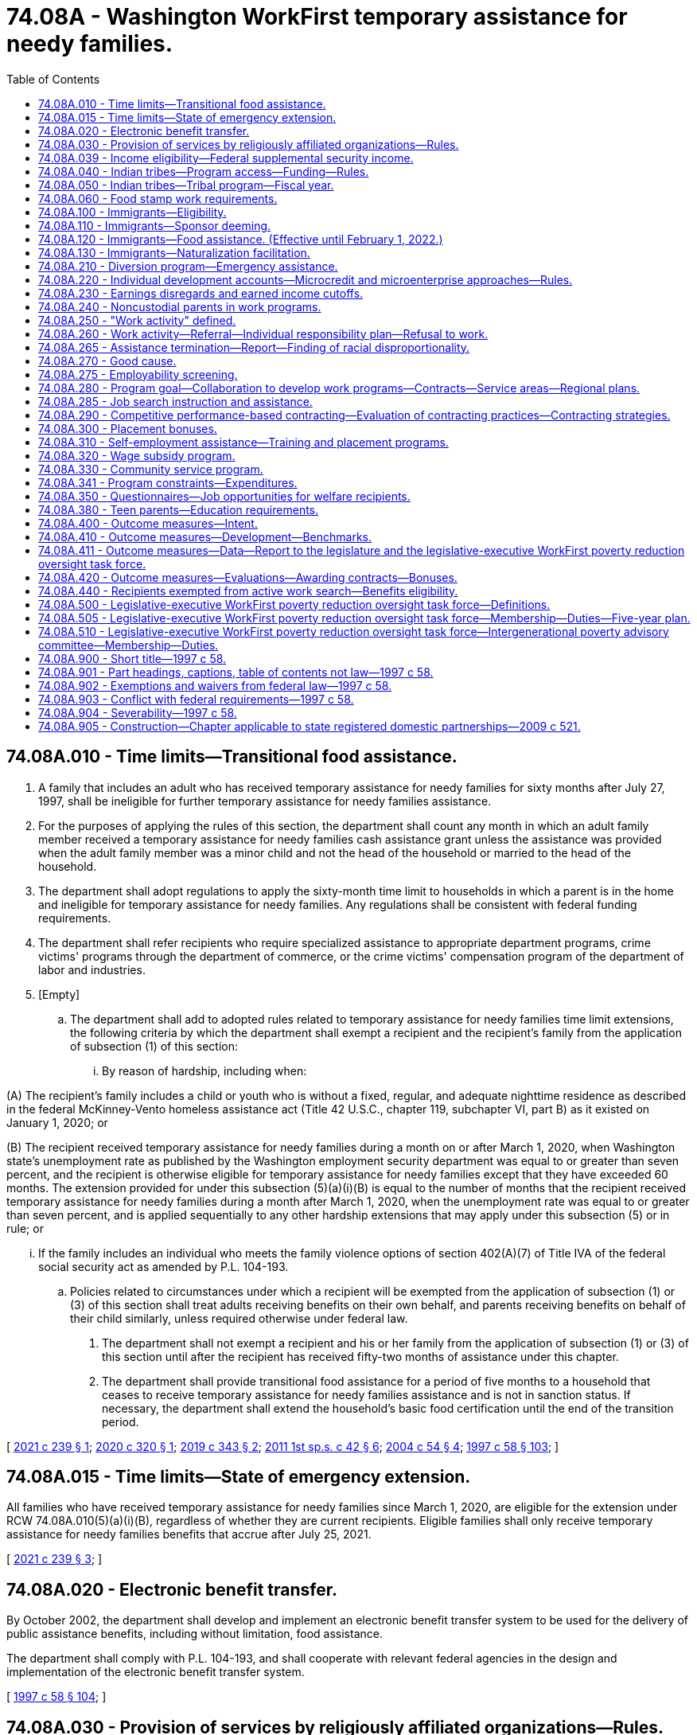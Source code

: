 = 74.08A - Washington WorkFirst temporary assistance for needy families.
:toc:

== 74.08A.010 - Time limits—Transitional food assistance.
. A family that includes an adult who has received temporary assistance for needy families for sixty months after July 27, 1997, shall be ineligible for further temporary assistance for needy families assistance.

. For the purposes of applying the rules of this section, the department shall count any month in which an adult family member received a temporary assistance for needy families cash assistance grant unless the assistance was provided when the adult family member was a minor child and not the head of the household or married to the head of the household.

. The department shall adopt regulations to apply the sixty-month time limit to households in which a parent is in the home and ineligible for temporary assistance for needy families. Any regulations shall be consistent with federal funding requirements.

. The department shall refer recipients who require specialized assistance to appropriate department programs, crime victims' programs through the department of commerce, or the crime victims' compensation program of the department of labor and industries.

. [Empty]
.. The department shall add to adopted rules related to temporary assistance for needy families time limit extensions, the following criteria by which the department shall exempt a recipient and the recipient's family from the application of subsection (1) of this section:

... By reason of hardship, including when:

(A) The recipient's family includes a child or youth who is without a fixed, regular, and adequate nighttime residence as described in the federal McKinney-Vento homeless assistance act (Title 42 U.S.C., chapter 119, subchapter VI, part B) as it existed on January 1, 2020; or

(B) The recipient received temporary assistance for needy families during a month on or after March 1, 2020, when Washington state's unemployment rate as published by the Washington employment security department was equal to or greater than seven percent, and the recipient is otherwise eligible for temporary assistance for needy families except that they have exceeded 60 months. The extension provided for under this subsection (5)(a)(i)(B) is equal to the number of months that the recipient received temporary assistance for needy families during a month after March 1, 2020, when the unemployment rate was equal to or greater than seven percent, and is applied sequentially to any other hardship extensions that may apply under this subsection (5) or in rule; or

... If the family includes an individual who meets the family violence options of section 402(A)(7) of Title IVA of the federal social security act as amended by P.L. 104-193.

.. Policies related to circumstances under which a recipient will be exempted from the application of subsection (1) or (3) of this section shall treat adults receiving benefits on their own behalf, and parents receiving benefits on behalf of their child similarly, unless required otherwise under federal law.

. The department shall not exempt a recipient and his or her family from the application of subsection (1) or (3) of this section until after the recipient has received fifty-two months of assistance under this chapter.

. The department shall provide transitional food assistance for a period of five months to a household that ceases to receive temporary assistance for needy families assistance and is not in sanction status. If necessary, the department shall extend the household's basic food certification until the end of the transition period.

[ http://lawfilesext.leg.wa.gov/biennium/2021-22/Pdf/Bills/Session%20Laws/Senate/5214-S2.SL.pdf?cite=2021%20c%20239%20§%201[2021 c 239 § 1]; http://lawfilesext.leg.wa.gov/biennium/2019-20/Pdf/Bills/Session%20Laws/Senate/6478-S2.SL.pdf?cite=2020%20c%20320%20§%201[2020 c 320 § 1]; http://lawfilesext.leg.wa.gov/biennium/2019-20/Pdf/Bills/Session%20Laws/House/1603-S2.SL.pdf?cite=2019%20c%20343%20§%202[2019 c 343 § 2]; http://lawfilesext.leg.wa.gov/biennium/2011-12/Pdf/Bills/Session%20Laws/Senate/5921-S.SL.pdf?cite=2011%201st%20sp.s.%20c%2042%20§%206[2011 1st sp.s. c 42 § 6]; http://lawfilesext.leg.wa.gov/biennium/2003-04/Pdf/Bills/Session%20Laws/Senate/6411.SL.pdf?cite=2004%20c%2054%20§%204[2004 c 54 § 4]; http://lawfilesext.leg.wa.gov/biennium/1997-98/Pdf/Bills/Session%20Laws/House/3901.SL.pdf?cite=1997%20c%2058%20§%20103[1997 c 58 § 103]; ]

== 74.08A.015 - Time limits—State of emergency extension.
All families who have received temporary assistance for needy families since March 1, 2020, are eligible for the extension under RCW 74.08A.010(5)(a)(i)(B), regardless of whether they are current recipients. Eligible families shall only receive temporary assistance for needy families benefits that accrue after July 25, 2021.

[ http://lawfilesext.leg.wa.gov/biennium/2021-22/Pdf/Bills/Session%20Laws/Senate/5214-S2.SL.pdf?cite=2021%20c%20239%20§%203[2021 c 239 § 3]; ]

== 74.08A.020 - Electronic benefit transfer.
By October 2002, the department shall develop and implement an electronic benefit transfer system to be used for the delivery of public assistance benefits, including without limitation, food assistance.

The department shall comply with P.L. 104-193, and shall cooperate with relevant federal agencies in the design and implementation of the electronic benefit transfer system.

[ http://lawfilesext.leg.wa.gov/biennium/1997-98/Pdf/Bills/Session%20Laws/House/3901.SL.pdf?cite=1997%20c%2058%20§%20104[1997 c 58 § 104]; ]

== 74.08A.030 - Provision of services by religiously affiliated organizations—Rules.
. The department shall allow religiously affiliated organizations to provide services to families receiving temporary assistance for needy families on the same basis as any other nongovernmental provider, without impairing the religious character of such organizations, and without diminishing the religious freedom of beneficiaries of assistance funded under chapter 74.12 RCW.

. The department shall adopt rules implementing this section, and the applicable sections of P.L. 104-193 related to services provided by charitable, religious, or private organizations.

[ http://lawfilesext.leg.wa.gov/biennium/1997-98/Pdf/Bills/Session%20Laws/House/3901.SL.pdf?cite=1997%20c%2058%20§%20106[1997 c 58 § 106]; ]

== 74.08A.039 - Income eligibility—Federal supplemental security income.
In determining the income eligibility of an applicant or recipient for temporary assistance for needy families or WorkFirst, the department shall not count the federal supplemental security income received by a household member.

[ http://lawfilesext.leg.wa.gov/biennium/2011-12/Pdf/Bills/Session%20Laws/Senate/5921-S.SL.pdf?cite=2011%201st%20sp.s.%20c%2042%20§%205[2011 1st sp.s. c 42 § 5]; ]

== 74.08A.040 - Indian tribes—Program access—Funding—Rules.
The department shall (1) provide eligible Indian tribes ongoing, meaningful opportunities to participate in the development, oversight, and operation of the state temporary assistance for needy families program; (2) certify annually that it is providing equitable access to the state temporary assistance for needy families program to Indian people whose tribe is not administering a tribal temporary assistance for needy families program; (3) coordinate and cooperate with eligible Indian tribes that elect to operate a tribal temporary assistance for needy families program as provided for in P.L. 104-193; (4) upon approval by the secretary of the federal department of health and human services of a tribal temporary assistance for needy families program, transfer a fair and equitable amount of the state maintenance of effort funds to the eligible Indian tribe; and (5) establish rules related to the operation of this section and RCW 74.08A.050, covering, at a minimum, appropriate uses of state maintenance of effort funds and annual reports on program operations. The legislature shall specify the amount of state maintenance of effort funds to be transferred in the biennial appropriations act.

[ http://lawfilesext.leg.wa.gov/biennium/1997-98/Pdf/Bills/Session%20Laws/House/3901.SL.pdf?cite=1997%20c%2058%20§%20107[1997 c 58 § 107]; ]

== 74.08A.050 - Indian tribes—Tribal program—Fiscal year.
An eligible Indian tribe exercising its authority under P.L. 104-193 to operate a tribal temporary assistance for needy families program shall operate the program on a state fiscal year basis. If a tribe decides to cancel a tribal temporary assistance for needy families program, it shall notify the department no later than ninety days prior to the start of the state fiscal year.

[ http://lawfilesext.leg.wa.gov/biennium/1997-98/Pdf/Bills/Session%20Laws/House/3901.SL.pdf?cite=1997%20c%2058%20§%20108[1997 c 58 § 108]; ]

== 74.08A.060 - Food stamp work requirements.
Single adults without dependents between eighteen and fifty years of age shall comply with federal food stamp work requirements as a condition of eligibility. The department may exempt any counties or subcounty areas from the federal food stamp work requirements in P.L. 104-193, unless the department receives written evidence of official action by a county or subcounty governing entity, taken after noticed consideration, that indicates that a county or subcounty area chooses not to use an exemption to the federal food stamp work requirements.

[ http://lawfilesext.leg.wa.gov/biennium/1997-98/Pdf/Bills/Session%20Laws/House/3901.SL.pdf?cite=1997%20c%2058%20§%20110[1997 c 58 § 110]; ]

== 74.08A.100 - Immigrants—Eligibility.
The state shall exercise its option under P.L. 104-193 to continue services to legal immigrants under temporary assistance for needy families, medicaid to the extent allowed by federal law, the state's basic health plan as provided in chapter 70.47 RCW, and social services block grant programs. Eligibility for these benefits for legal immigrants arriving after August 21, 1996, is limited to those families where the parent, parents, or legal guardians have been in residence in Washington state for a period of twelve consecutive months before making their application for assistance. Legal immigrants who lose benefits under the supplemental security income program as a result of P.L. 104-193 are immediately eligible for benefits under the state's general assistance-unemployable program. The department shall redetermine income and resource eligibility at least annually, in accordance with existing state policy.

[ http://lawfilesext.leg.wa.gov/biennium/2001-02/Pdf/Bills/Session%20Laws/Senate/6833-S.SL.pdf?cite=2002%20c%20366%20§%201[2002 c 366 § 1]; http://lawfilesext.leg.wa.gov/biennium/1997-98/Pdf/Bills/Session%20Laws/Senate/6098.SL.pdf?cite=1997%20c%2057%20§%201[1997 c 57 § 1]; ]

== 74.08A.110 - Immigrants—Sponsor deeming.
. Except as provided in subsection (4) of this section, qualified aliens and aliens permanently residing under color of law shall have their eligibility for assistance redetermined.

. In determining the eligibility and the amount of benefits of a qualified alien or an alien permanently residing under color of law for public assistance under this title, the income and resources of the alien shall be deemed to include the income and resources of any person and his or her spouse who executed an affidavit of support pursuant to section 213A of the federal immigration and naturalization act on behalf of the alien for a period of five years following the execution of that affidavit of support. The deeming provisions of this subsection shall be waived if the sponsor dies or is permanently incapacitated during the period the affidavit of support is valid.

. As used in this section, "qualified alien" has the meaning provided it in P.L. 104-183.

. [Empty]
.. Qualified aliens specified under sections 403, 412, and 552 (e) and (f), subtitle B, Title IV, of P.L. 104-193 and in P.L. 104-208, are exempt from this section.

.. Qualified aliens who served in the armed forces of an allied country, or were employed by an agency of the federal government, during a military conflict between the United States of America and a military adversary are exempt from the provisions of this section.

.. Qualified aliens who are victims of domestic violence and petition for legal status under the federal violence against women act are exempt from the provisions of this section.

[ http://lawfilesext.leg.wa.gov/biennium/1997-98/Pdf/Bills/Session%20Laws/Senate/6098.SL.pdf?cite=1997%20c%2057%20§%202[1997 c 57 § 2]; ]

== 74.08A.120 - Immigrants—Food assistance. (Effective until February 1, 2022.)
. The department may establish a food assistance program for legal immigrants who are ineligible for the federal food stamp program.

. The rules for the state food assistance program shall follow exactly the rules of the federal food stamp program except for the provisions pertaining to immigrant status.

. The benefit under the state food assistance program shall be established by the legislature in the biennial operating budget.

. The department may enter into a contract with the United States department of agriculture to use the existing federal food stamp program coupon system for the purposes of administering the state food assistance program.

. In the event the department is unable to enter into a contract with the United States department of agriculture, the department may issue vouchers to eligible households for the purchase of eligible foods at participating retailers.

[ http://lawfilesext.leg.wa.gov/biennium/1999-00/Pdf/Bills/Session%20Laws/Senate/5798.SL.pdf?cite=1999%20c%20120%20§%204[1999 c 120 § 4]; http://lawfilesext.leg.wa.gov/biennium/1997-98/Pdf/Bills/Session%20Laws/Senate/6098.SL.pdf?cite=1997%20c%2057%20§%203[1997 c 57 § 3]; ]

== 74.08A.130 - Immigrants—Naturalization facilitation.
The department shall make an affirmative effort to identify and proactively contact legal immigrants receiving public assistance to facilitate their applications for naturalization. The department shall obtain a complete list of legal immigrants in Washington who are receiving correspondence regarding their eligibility from the social security administration. The department shall inform immigrants regarding how citizenship may be attained. In order to facilitate the citizenship process, the department shall coordinate and contract, to the extent necessary, with existing public and private resources and shall, within available funds, ensure that those immigrants who qualify to apply for naturalization are referred to or otherwise offered classes. The department shall assist eligible immigrants in obtaining appropriate test exemptions, and other exemptions in the naturalization process, to the extent permitted under federal law.

[ http://lawfilesext.leg.wa.gov/biennium/2009-10/Pdf/Bills/Session%20Laws/House/2327-S.SL.pdf?cite=2009%20c%20518%20§%206[2009 c 518 § 6]; http://lawfilesext.leg.wa.gov/biennium/1997-98/Pdf/Bills/Session%20Laws/House/3901.SL.pdf?cite=1997%20c%2058%20§%20204[1997 c 58 § 204]; ]

== 74.08A.210 - Diversion program—Emergency assistance.
. In order to prevent some families from developing dependency on temporary assistance for needy families, the department shall make available to qualifying applicants a diversion program designed to provide brief, emergency assistance for families in crisis whose income and assets would otherwise qualify them for temporary assistance for needy families.

. Diversion assistance may include cash or vouchers in payment for the following needs:

.. Child care;

.. Housing assistance;

.. Transportation-related expenses;

.. Food;

.. Medical costs for the recipient's immediate family;

.. Employment-related expenses which are necessary to keep or obtain paid unsubsidized employment.

. Diversion assistance is available once in each twelve-month period for each adult applicant. Recipients of diversion assistance are not included in the temporary assistance for needy families program.

. Diversion assistance may not exceed one thousand five hundred dollars for each instance.

. To be eligible for diversion assistance, a family must otherwise be eligible for temporary assistance for needy families.

. Families ineligible for temporary assistance for needy families or benefits under RCW 74.62.030 due to sanction, noncompliance, the lump sum income rule, or any other reason are not eligible for diversion assistance.

. Families must provide evidence showing that a bona fide need exists according to subsection (2) of this section in order to be eligible for diversion assistance.

An adult applicant may receive diversion assistance of any type no more than once per twelve-month period. If the recipient of diversion assistance is placed on the temporary assistance for needy families program within twelve months of receiving diversion assistance, the prorated dollar value of the assistance shall be treated as a loan from the state, and recovered by deduction from the recipient's cash grant.

[ http://lawfilesext.leg.wa.gov/biennium/2011-12/Pdf/Bills/Session%20Laws/House/2082-S.SL.pdf?cite=2011%201st%20sp.s.%20c%2036%20§%2030[2011 1st sp.s. c 36 § 30]; http://lawfilesext.leg.wa.gov/biennium/2009-10/Pdf/Bills/Session%20Laws/House/2782-S2.SL.pdf?cite=2010%201st%20sp.s.%20c%208%20§%2027[2010 1st sp.s. c 8 § 27]; http://lawfilesext.leg.wa.gov/biennium/1997-98/Pdf/Bills/Session%20Laws/House/3901.SL.pdf?cite=1997%20c%2058%20§%20302[1997 c 58 § 302]; ]

== 74.08A.220 - Individual development accounts—Microcredit and microenterprise approaches—Rules.
The department shall carry out a program to fund individual development accounts established by recipients eligible for assistance under the temporary assistance for needy families program.

. An individual development account may be established by or on behalf of a recipient eligible for assistance provided under the temporary assistance for needy families program operated under this title for the purpose of enabling the recipient to accumulate funds for a qualified purpose described in subsection (2) of this section.

. A qualified purpose as described in this subsection is one or more of the following, as provided by the qualified entity providing assistance to the individual:

.. Postsecondary expenses paid from an individual development account directly to an eligible educational institution;

.. Qualified acquisition costs with respect to a qualified principal residence for a qualified first-time home buyer, if paid from an individual development account directly to the persons to whom the amounts are due;

.. Amounts paid from an individual development account directly to a business capitalization account which is established in a federally insured financial institution and is restricted to use solely for qualified business capitalization expenses.

. A recipient may only contribute to an individual development account such amounts as are derived from earned income, as defined in section 911(d)(2) of the internal revenue code of 1986.

. The department shall establish rules to ensure funds held in an individual development account are only withdrawn for a qualified purpose as provided in this section.

. An individual development account established under this section shall be a trust created or organized in the United States and funded through periodic contributions by the establishing recipient and matched by or through a qualified entity for a qualified purpose as provided in this section.

. For the purpose of determining eligibility for any assistance provided under this title, all funds in an individual development account under this section shall be disregarded for such purpose with respect to any period during which such individual maintains or makes contributions into such an account.

. The department shall adopt rules authorizing the use of organizations using microcredit and microenterprise approaches to assisting low-income families to become financially self-sufficient.

. The department shall adopt rules implementing the use of individual development accounts by recipients of temporary assistance for needy families.

. For the purposes of this section, "eligible educational institution," "postsecondary educational expenses," "qualified acquisition costs," "qualified business," "qualified business capitalization expenses," "qualified expenditures," "qualified first-time home buyer," "date of acquisition," "qualified plan," and "qualified principal residence" include the meanings provided for them in P.L. 104-193.

[ http://lawfilesext.leg.wa.gov/biennium/1997-98/Pdf/Bills/Session%20Laws/House/3901.SL.pdf?cite=1997%20c%2058%20§%20307[1997 c 58 § 307]; ]

== 74.08A.230 - Earnings disregards and earned income cutoffs.
. In addition to their monthly benefit payment, a family may earn and keep one-half of its earnings during every month it is eligible to receive assistance under this section.

. In no event may a family be eligible for temporary assistance for needy families if its monthly gross earned income exceeds the maximum earned income level as set by the department. In calculating a household's gross earnings, the department shall disregard the earnings of a minor child who is:

.. A full-time student; or

.. A part-time student carrying at least half the normal school load and working fewer than thirty-five hours per week.

[ http://lawfilesext.leg.wa.gov/biennium/1997-98/Pdf/Bills/Session%20Laws/House/3901.SL.pdf?cite=1997%20c%2058%20§%20308[1997 c 58 § 308]; ]

== 74.08A.240 - Noncustodial parents in work programs.
The department may provide Washington WorkFirst activities or make cross-referrals to existing programs to qualifying noncustodial parents of children receiving temporary assistance for needy families who are unable to meet their child support obligations. Services authorized under this section shall be provided within available funds.

[ http://lawfilesext.leg.wa.gov/biennium/1997-98/Pdf/Bills/Session%20Laws/House/3901.SL.pdf?cite=1997%20c%2058%20§%20310[1997 c 58 § 310]; ]

== 74.08A.250 - "Work activity" defined.
Unless the context clearly requires otherwise, as used in this chapter, "work activity" means:

. Unsubsidized paid employment in the private or public sector;

. Subsidized paid employment in the private or public sector, including employment through the state or federal work-study program for a period not to exceed twenty-four months;

. Work experience, including:

.. An internship or practicum, that is paid or unpaid and is required to complete a course of vocational training or to obtain a license or certificate in a high-demand occupation, as determined by the employment security department. No internship or practicum shall exceed twelve months; or

.. Work associated with the refurbishing of publicly assisted housing, if sufficient paid employment is not available;

. On-the-job training;

. Job search and job readiness assistance;

. Community service programs, including a recipient's voluntary service at a child care or preschool facility licensed under chapter 43.216 RCW or an elementary school in which his or her child is enrolled;

. Vocational educational training, not to exceed twelve months with respect to any individual except that this twelve-month limit may be increased to twenty-four months subject to funding appropriated specifically for this purpose;

. Job skills training directly related to employment;

. Education directly related to employment, in the case of a recipient who has not received a high school diploma or a high school equivalency certificate as provided in RCW 28B.50.536;

. Satisfactory attendance at secondary school or in a course of study leading to a high school equivalency certificate as provided in RCW 28B.50.536, in the case of a recipient who has not completed secondary school or received such a certificate;

. The provision of child care services to an individual who is participating in a community service program;

. Internships, that shall be paid or unpaid work experience performed by an intern in a business, industry, or government or nongovernmental agency setting;

. Practicums, which include any educational program in which a student is working under the close supervision of a professional in an agency, clinic, or other professional practice setting for purposes of advancing their skills and knowledge;

. Services required by the recipient under RCW 74.08.025(2) and 74.08A.010(4) to become employable;

. Financial literacy activities designed to be effective in assisting a recipient in becoming self-sufficient and financially stable; and

. Parent education services or programs that support development of appropriate parenting skills, life skills, and employment-related competencies.

[ http://lawfilesext.leg.wa.gov/biennium/2019-20/Pdf/Bills/Session%20Laws/House/1603-S2.SL.pdf?cite=2019%20c%20343%20§%205[2019 c 343 § 5]; http://lawfilesext.leg.wa.gov/biennium/2017-18/Pdf/Bills/Session%20Laws/Senate/5347-S2.SL.pdf?cite=2017%20c%20156%20§%201[2017 c 156 § 1]; http://lawfilesext.leg.wa.gov/biennium/2013-14/Pdf/Bills/Session%20Laws/House/1686-S.SL.pdf?cite=2013%20c%2039%20§%2027[2013 c 39 § 27]; http://lawfilesext.leg.wa.gov/biennium/2011-12/Pdf/Bills/Session%20Laws/Senate/5921-S.SL.pdf?cite=2011%201st%20sp.s.%20c%2042%20§%208[2011 1st sp.s. c 42 § 8]; http://lawfilesext.leg.wa.gov/biennium/2009-10/Pdf/Bills/Session%20Laws/House/1395.SL.pdf?cite=2009%20c%20353%20§%206[2009 c 353 § 6]; http://lawfilesext.leg.wa.gov/biennium/2005-06/Pdf/Bills/Session%20Laws/House/2394-S.SL.pdf?cite=2006%20c%20107%20§%202[2006 c 107 § 2]; http://lawfilesext.leg.wa.gov/biennium/1999-00/Pdf/Bills/Session%20Laws/House/2367-S.SL.pdf?cite=2000%20c%2010%20§%201[2000 c 10 § 1]; http://lawfilesext.leg.wa.gov/biennium/1997-98/Pdf/Bills/Session%20Laws/House/3901.SL.pdf?cite=1997%20c%2058%20§%20311[1997 c 58 § 311]; ]

== 74.08A.260 - Work activity—Referral—Individual responsibility plan—Refusal to work.
. Each recipient shall be assessed after determination of program eligibility and before referral to job search. Assessments shall be based upon factors that are critical to obtaining employment, including but not limited to education, availability of child care, history of family violence, history of substance abuse, and other factors that affect the ability to obtain employment. Assessments may be performed by the department or by a contracted entity. The assessment shall be based on a uniform, consistent, transferable format that will be accepted by all agencies and organizations serving the recipient.

. Based on the assessment, an individual responsibility plan shall be prepared that: (a) Sets forth an employment goal and a plan for maximizing the recipient's success at meeting the employment goal; (b) considers WorkFirst educational and training programs from which the recipient could benefit; (c) contains the obligation of the recipient to participate in the program by complying with the plan; (d) moves the recipient into full-time WorkFirst activities as quickly as possible; and (e) describes the services available to the recipient either during or after WorkFirst to enable the recipient to obtain and keep employment and to advance in the workplace and increase the recipient's wage earning potential over time.

. Recipients who are not engaged in work and work activities, and do not qualify for a good cause exemption under RCW 74.08A.270, shall engage in self-directed service as provided in RCW 74.08A.330.

. If a recipient refuses to engage in work and work activities required by the department, after two months of continuous noncompliance, the family's grant shall be reduced by the recipient's share or by forty percent, whichever is greater, and must be terminated after twelve months of continuous noncompliance.

. The department shall waive the penalties required under subsection (4) of this section, subject to a finding that the recipient refused to engage in work for good cause provided in RCW 74.08A.270.

. In consultation with the recipient, the department or contractor shall place the recipient into a work activity that is available in the local area where the recipient resides.

. Assessments conducted under this section shall include a consideration of the potential benefit to the recipient of engaging in financial literacy activities. The department shall consider the options for financial literacy activities available in the community, including information and resources available through the financial education public-private partnership created under RCW 28A.300.450. The department may authorize up to ten hours of financial literacy activities as a core activity or an optional activity under WorkFirst.

. Subsections (2) through (6) of this section are suspended for a recipient who is a parent or other relative personally providing care for a child under the age of two years. This suspension applies to both one and two parent families. However, both parents in a two-parent family cannot use the suspension during the same month. Nothing in this subsection shall prevent a recipient from participating in the WorkFirst program on a voluntary basis.

[ http://lawfilesext.leg.wa.gov/biennium/2019-20/Pdf/Bills/Session%20Laws/House/2441-S.SL.pdf?cite=2020%20c%20338%20§%201[2020 c 338 § 1]; http://lawfilesext.leg.wa.gov/biennium/2017-18/Pdf/Bills/Session%20Laws/House/1482-S3.SL.pdf?cite=2018%20c%20126%20§%205[2018 c 126 § 5]; http://lawfilesext.leg.wa.gov/biennium/2017-18/Pdf/Bills/Session%20Laws/Senate/6287.SL.pdf?cite=2018%20c%2058%20§%208[2018 c 58 § 8]; http://lawfilesext.leg.wa.gov/biennium/2017-18/Pdf/Bills/Session%20Laws/Senate/5898-S.SL.pdf?cite=2017%203rd%20sp.s.%20c%2021%20§%201[2017 3rd sp.s. c 21 § 1]; http://lawfilesext.leg.wa.gov/biennium/2011-12/Pdf/Bills/Session%20Laws/Senate/5921-S.SL.pdf?cite=2011%201st%20sp.s.%20c%2042%20§%202[2011 1st sp.s. c 42 § 2]; http://lawfilesext.leg.wa.gov/biennium/2009-10/Pdf/Bills/Session%20Laws/House/2071-S.SL.pdf?cite=2009%20c%2085%20§%202[2009 c 85 § 2]; http://lawfilesext.leg.wa.gov/biennium/2005-06/Pdf/Bills/Session%20Laws/House/2394-S.SL.pdf?cite=2006%20c%20107%20§%203[2006 c 107 § 3]; http://lawfilesext.leg.wa.gov/biennium/2003-04/Pdf/Bills/Session%20Laws/House/1980.SL.pdf?cite=2003%20c%20383%20§%201[2003 c 383 § 1]; http://lawfilesext.leg.wa.gov/biennium/1997-98/Pdf/Bills/Session%20Laws/House/3901.SL.pdf?cite=1997%20c%2058%20§%20313[1997 c 58 § 313]; ]

== 74.08A.265 - Assistance termination—Report—Finding of racial disproportionality.
. Annually by December 31st, the department must report to the governor and the appropriate policy and fiscal committees of the legislature disaggregated data identifying the race of individuals whose temporary assistance for needy families benefits were reduced or terminated during the preceding year due to:

.. Sanction as described in RCW 74.08A.260; or

.. Reaching the sixty-month time limit under RCW 74.08A.010.

. If the disaggregated data for terminated or sanctioned individuals shows a disproportionate representation of any racial group that has experienced historic disparities or discrimination, the department must describe steps it is taking to address and remedy the racial disproportionality.

[ http://lawfilesext.leg.wa.gov/biennium/2019-20/Pdf/Bills/Session%20Laws/Senate/6478-S2.SL.pdf?cite=2020%20c%20320%20§%202[2020 c 320 § 2]; ]

== 74.08A.270 - Good cause.
. Good cause reasons for failure to participate in WorkFirst program components include: (a) Situations where the recipient is a parent or other relative personally providing care for a child under the age of six years, and formal or informal child care, or day care for an incapacitated individual living in the same home as a dependent child, is necessary for an individual to participate or continue participation in the program or accept employment, and such care is not available, and the department fails to provide such care; or (b) the recipient is a parent with a child under the age of two years.

. A parent claiming a good cause exemption from WorkFirst participation under subsection (1)(b) of this section may be required to participate in one or more of the following, up to a maximum total of twenty hours per week, if such treatment, services, or training is indicated by the comprehensive evaluation or other assessment:

.. Mental health treatment;

.. Alcohol or drug treatment;

.. Domestic violence services; or

.. Parenting education or parenting skills training, if available.

. The department shall: (a) Work with a parent claiming a good cause exemption under subsection (1)(b) of this section to identify and access programs and services designed to improve parenting skills and promote child well-being, including but not limited to home visitation programs and services; and (b) provide information on the availability of home visitation services to temporary assistance for needy families caseworkers, who shall inform clients of the availability of the services. If desired by the client, the caseworker shall facilitate appropriate referrals to providers of home visitation services.

. Nothing in this section shall prevent a recipient from participating in the WorkFirst program on a voluntary basis.

. A parent is eligible for a good cause exemption under subsection (1)(b) of this section for a maximum total of twenty-four months over the parent's lifetime.

[ http://lawfilesext.leg.wa.gov/biennium/2017-18/Pdf/Bills/Session%20Laws/Senate/5898-S.SL.pdf?cite=2017%203rd%20sp.s.%20c%2021%20§%202[2017 3rd sp.s. c 21 § 2]; http://lawfilesext.leg.wa.gov/biennium/2007-08/Pdf/Bills/Session%20Laws/Senate/6016-S2.SL.pdf?cite=2007%20c%20289%20§%201[2007 c 289 § 1]; http://lawfilesext.leg.wa.gov/biennium/2001-02/Pdf/Bills/Session%20Laws/House/1144-S.SL.pdf?cite=2002%20c%2089%20§%201[2002 c 89 § 1]; http://lawfilesext.leg.wa.gov/biennium/1997-98/Pdf/Bills/Session%20Laws/House/3901.SL.pdf?cite=1997%20c%2058%20§%20314[1997 c 58 § 314]; ]

== 74.08A.275 - Employability screening.
Each recipient approved to receive temporary assistance for needy families shall be subject to an employability screening under RCW 74.08A.260 after determination of program eligibility and before referral to job search. If the employability screening determines the recipient is not employable, or meets the criteria specified in RCW 74.08A.270 for a good cause exemption to work requirements, the department shall defer the job search requirement under RCW 74.08A.285.

[ http://lawfilesext.leg.wa.gov/biennium/2003-04/Pdf/Bills/Session%20Laws/House/1980.SL.pdf?cite=2003%20c%20383%20§%202[2003 c 383 § 2]; http://lawfilesext.leg.wa.gov/biennium/1999-00/Pdf/Bills/Session%20Laws/House/1936.SL.pdf?cite=1999%20c%20340%20§%201[1999 c 340 § 1]; ]

== 74.08A.280 - Program goal—Collaboration to develop work programs—Contracts—Service areas—Regional plans.
. The legislature finds that moving those eligible for assistance to self-sustaining employment is a goal of the WorkFirst program. It is the intent of WorkFirst to aid a participant's progress to self-sufficiency by allowing flexibility within the statewide program to reflect community resources, the local characteristics of the labor market, and the composition of the caseload. Program success will be enhanced through effective coordination at regional and local levels, involving employers, labor representatives, educators, community leaders, local governments, and social service providers.

. The department, through its regional offices, shall collaborate with employers, recipients, frontline workers, educational institutions, labor, private industry councils, the workforce training and education coordinating board, community rehabilitation employment programs, employment and training agencies, local governments, the employment security department, and community action agencies to develop work programs that are effective and work in their communities. For planning purposes, the department shall collect and make accessible to regional offices successful work program models from around the United States, including the employment partnership program, apprenticeship programs, microcredit, microenterprise, self-employment, and W-2 Wisconsin works. Work programs shall incorporate local volunteer citizens in their planning and implementation phases to ensure community relevance and success.

. To reduce administrative costs and to ensure equal statewide access to services, the department may develop contracts for statewide welfare-to-work services. These statewide contracts shall support regional flexibility and ensure that resources follow local labor market opportunities and recipients' needs.

. The secretary shall establish WorkFirst service areas for purposes of planning WorkFirst programs and for distributing WorkFirst resources. Service areas shall reflect department regions.

. By July 31st of each odd-numbered year, a plan for the WorkFirst program shall be developed for each region. The plan shall be prepared in consultation with local and regional sources, adapting the statewide WorkFirst program to achieve maximum effect for the participants and the communities within which they reside. Local consultation shall include to the greatest extent possible input from local and regional planning bodies for social services and workforce development. The regional and local administrator shall consult with employers of various sizes, labor representatives, training and education providers, program participants, economic development organizations, community organizations, tribes, and local governments in the preparation of the service area plan.

. The secretary has final authority in plan approval or modification. Regional program implementation may deviate from the statewide program if specified in a service area plan, as approved by the secretary.

[ http://lawfilesext.leg.wa.gov/biennium/1997-98/Pdf/Bills/Session%20Laws/House/3901.SL.pdf?cite=1997%20c%2058%20§%20315[1997 c 58 § 315]; ]

== 74.08A.285 - Job search instruction and assistance.
The WorkFirst program operated by the department to meet the federal work requirements specified in P.L. 104-193 shall contain a job search component. The component shall consist of instruction on how to secure a job and assisted job search activities to locate and retain employment. Nonexempt recipients of temporary assistance for needy families shall participate in an initial job search for no more than twelve consecutive weeks. Each recipient shall receive a work skills assessment upon referral to the job search program. The work skills assessment shall include but not be limited to education, employment history, employment strengths, and job skills. The recipient's ability to obtain employment will be reviewed periodically thereafter and, if it is clear at any time that further participation in a job search will not be productive, the department shall assess the recipient pursuant to RCW 74.08A.260. The department shall refer recipients unable to find employment through the initial job search period to work activities that will develop their skills or knowledge to make them more employable, including additional job search and job readiness assistance.

[ http://lawfilesext.leg.wa.gov/biennium/2003-04/Pdf/Bills/Session%20Laws/House/1980.SL.pdf?cite=2003%20c%20383%20§%203[2003 c 383 § 3]; http://lawfilesext.leg.wa.gov/biennium/1997-98/Pdf/Bills/Session%20Laws/House/2901-S.SL.pdf?cite=1998%20c%2089%20§%201[1998 c 89 § 1]; ]

== 74.08A.290 - Competitive performance-based contracting—Evaluation of contracting practices—Contracting strategies.
. It is the intent of the legislature that the department is authorized to engage in competitive contracting using performance-based contracts to provide all work activities authorized in chapter 58, Laws of 1997, including the job search component authorized in *section 312 of this act.

. The department may use competitive performance-based contracting to select which vendors will participate in the WorkFirst program. Performance-based contracts shall be awarded based on factors that include but are not limited to the criteria listed in RCW 74.08A.410, past performance of the contractor, demonstrated ability to perform the contract effectively, financial strength of the contractor, and merits of the proposal for services submitted by the contractor. Contracts shall be made without regard to whether the contractor is a public or private entity.

. The department may contract for an evaluation of the competitive contracting practices and outcomes to be performed by an independent entity with expertise in government privatization and competitive strategies. The evaluation shall include quarterly progress reports to the fiscal committees of the legislature and to the governor, starting at the first quarter after the effective date of the first competitive contract and ending two years after the effective date of the first competitive contract.

. The department shall seek independent assistance in developing contracting strategies to implement this section. Assistance may include but is not limited to development of contract language, design of requests for proposal, developing full cost information on government services, evaluation of bids, and providing for equal competition between private and public entities.

[ http://lawfilesext.leg.wa.gov/biennium/1997-98/Pdf/Bills/Session%20Laws/House/3901.SL.pdf?cite=1997%20c%2058%20§%20316[1997 c 58 § 316]; ]

== 74.08A.300 - Placement bonuses.
In the case of service providers that are not public agencies, initial placement bonuses of no greater than five hundred dollars may be provided by the department for service entities responsible for placing recipients in an unsubsidized job for a minimum of twelve weeks, and the following additional bonuses shall also be provided:

. A percent of the initial bonus if the job pays double the minimum wage;

. A percent of the initial bonus if the job provides health care;

. A percent of the initial bonus if the job includes employer-provided child care needed by the recipient; and

. A percent of the initial bonus if the recipient is continuously employed for two years.

[ http://lawfilesext.leg.wa.gov/biennium/1997-98/Pdf/Bills/Session%20Laws/House/3901.SL.pdf?cite=1997%20c%2058%20§%20317[1997 c 58 § 317]; ]

== 74.08A.310 - Self-employment assistance—Training and placement programs.
The department shall:

. Notify recipients of temporary assistance for needy families that self-employment is one method of leaving state assistance. The department shall provide its regional offices, recipients of temporary assistance for needy families, and any contractors providing job search, training, or placement services notification of programs available in the state for entrepreneurial training, technical assistance, and loans available for start-up businesses;

. Provide recipients of temporary assistance for needy families and service providers assisting such recipients through training and placement programs with information it receives about the skills and training required by firms locating in the state;

. Encourage recipients of temporary assistance for needy families that are in need of basic skills to seek out programs that integrate basic skills training with occupational training and workplace experience.

[ http://lawfilesext.leg.wa.gov/biennium/1997-98/Pdf/Bills/Session%20Laws/House/3901.SL.pdf?cite=1997%20c%2058%20§%20324[1997 c 58 § 324]; ]

== 74.08A.320 - Wage subsidy program.
The department shall establish a wage subsidy program to be known as the community jobs program for recipients of temporary assistance for needy families who have barriers to employment, lack experience and attachment to the job force, or have been unsuccessful in securing employment leading to family self-sufficiency. The department shall give preference in job placements to private sector employers that have agreed to participate in the wage subsidy program. The department shall identify characteristics of employers who can meet the employment goals stated in RCW 74.08A.410. The department shall use these characteristics in identifying which employers may participate in the program. The department shall adopt rules for the participation of recipients of temporary assistance for needy families in the wage subsidy program. Participants in the program established under this section may not be employed if: (1) The employer has terminated the employment of any current employee or otherwise caused an involuntary reduction of its workforce in order to fill the vacancy so created with the participant; or (2) the participant displaces or partially displaces current employees. Employers providing positions created under this section shall meet the requirements of chapter 49.46 RCW. This section shall not diminish or result in the infringement of obligations or rights under chapters 41.06, 41.56, and 49.36 RCW and the national labor relations act, 29 U.S.C. Ch. 7. The department shall establish such local and statewide advisory boards, including business and labor representatives, as it deems appropriate to assist in the implementation of the wage subsidy program. Once the recipient is hired, the wage subsidy shall be authorized for up to nine months.

[ http://lawfilesext.leg.wa.gov/biennium/2009-10/Pdf/Bills/Session%20Laws/House/3141-S2.SL.pdf?cite=2010%20c%20273%20§%205[2010 c 273 § 5]; http://lawfilesext.leg.wa.gov/biennium/1997-98/Pdf/Bills/Session%20Laws/House/3901.SL.pdf?cite=1997%20c%2058%20§%20325[1997 c 58 § 325]; ]

== 74.08A.330 - Community service program.
The department shall establish the community service program to provide the experience of work for recipients of public assistance. The program is intended to promote a strong work ethic for participating public assistance recipients. Under this program, public assistance recipients are required to volunteer to work for charitable nonprofit organizations and public agencies, or engage in another activity designed to benefit the recipient, the recipient's family, or the recipient's community, as determined by the department on a case-by-case basis. Participants in a community service or work experience program established by this chapter are deemed employees for the purpose of chapter 49.17 RCW. The cost of premiums under Title 51 RCW shall be paid for by the department for participants in a community service or work experience program. Participants in a community service or work experience program may not be placed if: (1) An employer has terminated the employment of any current employee or otherwise caused an involuntary reduction of its workforce in order to fill the vacancy so created with the participant; or (2) the participant displaces or partially displaces current employees.

[ http://lawfilesext.leg.wa.gov/biennium/1997-98/Pdf/Bills/Session%20Laws/House/3901.SL.pdf?cite=1997%20c%2058%20§%20326[1997 c 58 § 326]; ]

== 74.08A.341 - Program constraints—Expenditures.
The department of social and health services shall operate the Washington WorkFirst program authorized under RCW 74.08A.210 through 74.08A.330, 43.330.145, 43.216.710, and 74.25.040, and chapter 74.12 RCW within the following constraints:

. The program shall be operated within amounts appropriated by the legislature and consistent with policy established by the legislature to achieve self-sufficiency through work and the following additional outcomes:

.. Recipients' economic status is improving through wage progression, job retention, and educational advancement;

.. Recipients' status regarding housing stability, medical and behavioral health, and job readiness is improving;

.. The well-being of children whose caretaker is receiving benefits on their behalf is improving with respect to child welfare and educational achievement.

. [Empty]
.. The department shall create a budget structure that allows for more transparent tracking of program spending. The budget structure shall outline spending for the following: Temporary assistance for needy family grants, WorkFirst activities, and administration of the program.

.. Each biennium, the department shall establish a biennial spending plan, using the budget structure created in (a) of this subsection, for this program and submit the plan to the legislative fiscal committees and the legislative-executive WorkFirst poverty reduction oversight task force no later than July 1st of every odd-numbered year, beginning on July 1, 2013. The department shall update the legislative fiscal committees and the task force on the spending plan if modifications are made to the plan previously submitted to the legislature and the task force for that biennium.

.. The department also shall provide expenditure reports to the fiscal committees of the legislature and the legislative-executive WorkFirst poverty reduction oversight task force beginning September 1, 2012, and on a quarterly basis thereafter. If the department determines, based upon quarterly expenditure reports, that expenditures will exceed funding at the end of the fiscal year, the department shall take those actions necessary to ensure that services provided under this chapter are available only to the extent of and consistent with appropriations in the operating budget and policy established by the legislature following notification provided in (b) of this subsection.

. No more than fifteen percent of the temporary assistance for needy families block grant, the federal child care funds, and qualifying state expenditures may be spent for administrative purposes. For purposes of this subsection, "administrative purposes" does not include expenditures for information technology and computerization needed for tracking and monitoring required by P.L. 104-193.

. The department shall expend funds appropriated for work activities, as defined in RCW 74.08A.250, or for other services provided to WorkFirst recipients, as authorized under RCW 74.08A.290.

[ http://lawfilesext.leg.wa.gov/biennium/2017-18/Pdf/Bills/Session%20Laws/House/1482-S3.SL.pdf?cite=2018%20c%20126%20§%206[2018 c 126 § 6]; http://lawfilesext.leg.wa.gov/biennium/2017-18/Pdf/Bills/Session%20Laws/House/2816.SL.pdf?cite=2018%20c%2052%20§%205[2018 c 52 § 5]; http://lawfilesext.leg.wa.gov/biennium/2011-12/Pdf/Bills/Session%20Laws/House/2262.SL.pdf?cite=2012%20c%20217%20§%201[2012 c 217 § 1]; ]

== 74.08A.350 - Questionnaires—Job opportunities for welfare recipients.
The department of social and health services shall create a questionnaire, asking businesses for information regarding available and upcoming job opportunities for welfare recipients. The department of revenue shall include the questionnaire in a regular quarterly mailing. The department of social and health services shall receive responses and use the information to develop work activities in the areas where jobs will be available.

[ http://lawfilesext.leg.wa.gov/biennium/1997-98/Pdf/Bills/Session%20Laws/House/3901.SL.pdf?cite=1997%20c%2058%20§%201007[1997 c 58 § 1007]; ]

== 74.08A.380 - Teen parents—Education requirements.
All applicants under the age of eighteen years who are approved for assistance and, within one hundred eighty days after the date of federal certification of the Washington temporary assistance for needy families program, all unmarried minor parents or pregnant minor applicants shall, as a condition of receiving benefits, actively progress toward the completion of a high school diploma or a high school equivalency certificate as provided in RCW 28B.50.536.

[ http://lawfilesext.leg.wa.gov/biennium/2013-14/Pdf/Bills/Session%20Laws/House/1686-S.SL.pdf?cite=2013%20c%2039%20§%2028[2013 c 39 § 28]; http://lawfilesext.leg.wa.gov/biennium/1997-98/Pdf/Bills/Session%20Laws/House/3901.SL.pdf?cite=1997%20c%2058%20§%20503[1997 c 58 § 503]; ]

== 74.08A.400 - Outcome measures—Intent.
It is the intent of the legislature that the Washington WorkFirst program focus on work and on personal responsibility for recipients. The program shall be evaluated among other evaluations, through a limited number of outcome measures designed to hold each community service office and economic services region accountable for program success.

[ http://lawfilesext.leg.wa.gov/biennium/1997-98/Pdf/Bills/Session%20Laws/House/3901.SL.pdf?cite=1997%20c%2058%20§%20701[1997 c 58 § 701]; ]

== 74.08A.410 - Outcome measures—Development—Benchmarks.
. The WorkFirst program shall develop outcome measures for use in evaluating the WorkFirst program authorized in chapter 58, Laws of 1997, which may include but are not limited to:

.. Caseload reduction, including data for participants who exit: (i) Due to increased income; (ii) to employment; (iii) at the participant's request; or (iv) for other reasons;

.. Recidivism to caseload after two years;

.. Employment;

.. Job retention;

.. Earnings;

.. Wage progression;

.. Reduction in average grant through increased recipient earnings;

.. Placement of recipients into private sector, unsubsidized jobs; and

.. Outcomes for sanctioned and time-limited families.

. The department shall require that contractors for WorkFirst services collect outcome measure information and report outcome measures to the department regularly. The department shall develop benchmarks that compare outcome measure information from all contractors to provide a clear indication of the most effective contractors. Benchmark information shall be published quarterly and provided to the legislature, the governor, the legislative-executive WorkFirst poverty reduction oversight task force, and all contractors for WorkFirst services.

[ http://lawfilesext.leg.wa.gov/biennium/2019-20/Pdf/Bills/Session%20Laws/House/1603-S2.SL.pdf?cite=2019%20c%20343%20§%203[2019 c 343 § 3]; http://lawfilesext.leg.wa.gov/biennium/1997-98/Pdf/Bills/Session%20Laws/House/3901.SL.pdf?cite=1997%20c%2058%20§%20702[1997 c 58 § 702]; ]

== 74.08A.411 - Outcome measures—Data—Report to the legislature and the legislative-executive WorkFirst poverty reduction oversight task force.
The department shall continue to implement WorkFirst program improvements that are designed to achieve progress against outcome measures specified in RCW 74.08A.410. Outcome data regarding job retention and wage progression shall be reported quarterly to the appropriate fiscal and policy committees of the legislature and to the legislative-executive WorkFirst poverty reduction oversight task force for families who leave assistance for any reason, measured after twelve months, twenty-four months, and thirty-six months. The department shall also report the percentage of families who have returned to temporary assistance for needy families after twelve months, twenty-four months, and thirty-six months. The department shall make every effort to maximize vocational training, as allowed by federal and state requirements.

[ http://lawfilesext.leg.wa.gov/biennium/2019-20/Pdf/Bills/Session%20Laws/House/1603-S2.SL.pdf?cite=2019%20c%20343%20§%204[2019 c 343 § 4]; http://lawfilesext.leg.wa.gov/biennium/2009-10/Pdf/Bills/Session%20Laws/House/2071-S.SL.pdf?cite=2009%20c%2085%20§%203[2009 c 85 § 3]; ]

== 74.08A.420 - Outcome measures—Evaluations—Awarding contracts—Bonuses.
Every WorkFirst office, region, contract, employee, and contractor shall be evaluated using the criteria in RCW 74.08A.410. The department shall award contracts to the highest performing entities according to the criteria in RCW 74.08A.410. The department may provide for bonuses to offices, regions, and employees with the best outcomes according to measures in RCW 74.08A.410.

[ http://lawfilesext.leg.wa.gov/biennium/1997-98/Pdf/Bills/Session%20Laws/House/3901.SL.pdf?cite=1997%20c%2058%20§%20703[1997 c 58 § 703]; ]

== 74.08A.440 - Recipients exempted from active work search—Benefits eligibility.
Recipients exempted from active work search activities due to incapacity or a disability shall receive services for which they are eligible, including aged, blind, or disabled assistance benefits as they relate to the facilitation of enrollment in the federal supplemental security income program, referrals to essential needs and housing support benefits, access to chemical dependency treatment, referrals to vocational rehabilitation, and other services needed to assist the recipient in becoming employable. Aged, blind, or disabled assistance and essential needs and housing support benefits shall not supplant cash assistance and other services provided through the temporary assistance for needy families program. To the greatest extent possible, services shall be funded through the temporary assistance for needy families appropriations.

[ http://lawfilesext.leg.wa.gov/biennium/2011-12/Pdf/Bills/Session%20Laws/House/2082-S.SL.pdf?cite=2011%201st%20sp.s.%20c%2036%20§%2031[2011 1st sp.s. c 36 § 31]; http://lawfilesext.leg.wa.gov/biennium/2009-10/Pdf/Bills/Session%20Laws/House/2782-S2.SL.pdf?cite=2010%201st%20sp.s.%20c%208%20§%2032[2010 1st sp.s. c 8 § 32]; ]

== 74.08A.500 - Legislative-executive WorkFirst poverty reduction oversight task force—Definitions.
The definitions in this section apply throughout chapter 126, Laws of 2018 unless the context clearly requires otherwise.

. "Advisory committee" means the intergenerational poverty advisory committee.

. "Cycle of poverty" or "poverty cycle" means the set of factors or events by which the long-term poverty of a person is likely to continue and be experienced by each child of the person when the child becomes an adult unless there is outside intervention.

. "Department" means the department of social and health services.

. "Intergenerational poverty" means poverty in which two or more successive generations of a family continue in the cycle of poverty and governmental dependence, and is not situational poverty.

. "Partner agency" means an executive branch agency represented by a voting or nonvoting member of the task force.

. "Secretary" means the secretary of the department of social and health services.

. "Task force" means the legislative-executive WorkFirst poverty reduction oversight task force.

[ http://lawfilesext.leg.wa.gov/biennium/2017-18/Pdf/Bills/Session%20Laws/House/1482-S3.SL.pdf?cite=2018%20c%20126%20§%202[2018 c 126 § 2]; ]

== 74.08A.505 - Legislative-executive WorkFirst poverty reduction oversight task force—Membership—Duties—Five-year plan.
. [Empty]
.. A legislative-executive WorkFirst poverty reduction oversight task force is established, with voting members as provided in this subsection. Task force membership shall include diverse, statewide representation and its membership shall reflect regional, racial, and cultural diversity to adequately represent the needs of all children and families in the state.

... The president of the senate shall appoint two members from each of the two largest caucuses of the senate.

... The speaker of the house of representatives shall appoint two members from each of the two largest caucuses of the house of representatives.

... The governor shall appoint eight members representing the following agencies: The department of social and health services; the department of children, youth, and families; the department of commerce; the employment security department; the office of the superintendent of public instruction; the department of health; the department of corrections; and the state board for community and technical colleges.

.. The task force shall choose its cochairs, one from among the legislative members and one from among the executive branch members. The secretary of the department of social and health services shall convene the initial meeting of the task force.

. The governor shall appoint five nonvoting members to the task force representing the:

.. Commission on African American affairs;

.. State commission on Hispanic affairs;

.. State commission on Asian Pacific American affairs;

.. Governor's office of Indian affairs; and

.. Office of financial management.

. The cochairs of the intergenerational poverty advisory committee created in RCW 74.08A.510 shall serve as nonvoting members of the task force.

. The task force shall:

.. Oversee the partner agencies' operation of the WorkFirst program and temporary assistance for needy families program to ensure that the programs are achieving desired outcomes for their clients;

.. Determine evidence-based outcome measures for the WorkFirst program, including measures related to equitably serving the needs of historically underrepresented populations, such as English language learners, immigrants, refugees, and other diverse communities;

.. Develop accountability measures for WorkFirst recipients and the state agencies responsible for their progress toward self-sufficiency;

.. Collaborate with the advisory committee created in RCW 74.08A.510 to develop and monitor strategies to prevent and address adverse childhood experiences and reduce intergenerational poverty;

.. Seek input on best practices for poverty reduction from service providers, community-based organizations, legislators, state agencies, stakeholders, the business community, and subject matter experts;

.. Collaborate with partner agencies and the advisory committee to analyze available data and information regarding intergenerational poverty in the state, with a primary focus on data and information regarding children who are at risk of continuing the cycle of poverty and welfare dependency unless outside intervention occurs; and

.. Recommend policy actions to the governor and the legislature to effectively reduce intergenerational poverty and promote and encourage self-sufficiency.

. [Empty]
.. The task force shall direct the department of social and health services to develop a five-year plan to reduce intergenerational poverty and promote self-sufficiency, subject to oversight and approval by the task force. Upon approval by the task force, the department must submit the plan to the governor and the appropriate committees of the legislature by December 1, 2019.

.. The task force shall review the five-year plan by December 1, 2024, and shall direct the department to update the plan as determined necessary by the task force.

. The partner agencies must provide the task force with regular reports on:

.. The partner agencies' progress toward meeting the outcome and performance measures established under this section;

.. Caseload trends and program expenditures, and the impact of those trends and expenditures on client services, including services to historically underrepresented populations; and

.. The characteristics of families who have been unsuccessful on the temporary assistance for needy families program and have lost their benefits either through sanction or the sixty-month time limit.

. Staff support for the task force, including administration of task force meetings, must be provided by the state agency members of the task force. Additional staff support for legislative members of the task force must be provided by senate committee services and the house of representatives office of program research.

. During its [their] tenure, the state agency members of the task force shall respond in a timely manner to data requests from the cochairs.

. Legislative members of the task force are reimbursed for travel expenses in accordance with RCW 44.04.120. Nonlegislative members are not entitled to be reimbursed for travel expenses if they are elected officials or participating on behalf of an employer, governmental entity, or other organization. Any reimbursement for other nonlegislative members is subject to chapter 43.03 RCW.

[ http://lawfilesext.leg.wa.gov/biennium/2017-18/Pdf/Bills/Session%20Laws/House/1482-S3.SL.pdf?cite=2018%20c%20126%20§%203[2018 c 126 § 3]; ]

== 74.08A.510 - Legislative-executive WorkFirst poverty reduction oversight task force—Intergenerational poverty advisory committee—Membership—Duties.
. To assist the task force established in RCW 74.08A.505, there is created the intergenerational poverty advisory committee.

. The advisory committee must include diverse, statewide representation from public, nonprofit, and for-profit entities. The committee membership must reflect regional, racial, and cultural diversity to adequately represent the needs of all children and families in the state.

. Members of the advisory committee are appointed by the secretary, with the approval of the task force.

. The advisory committee must include representatives from:

.. Advocacy groups that focus on childhood poverty issues;

.. Advocacy groups that focus on education and early childhood education issues;

.. Academic experts in childhood poverty, education, or early childhood education issues;

.. Faith-based organizations that address childhood poverty, education, or early childhood education issues;

.. Tribal governments;

.. Families impacted by poverty;

.. Local government representatives that address childhood poverty or education issues;

.. The business community;

.. A subject matter expert in infant mental health;

.. The department of children, youth, and families; and

.. The department.

. Each member of the advisory committee is appointed for a four-year term unless a member is appointed to complete an unexpired term. The secretary may adjust the length of term at the time of appointment or reappointment so that approximately one-half of the advisory committee is appointed every two years.

. The secretary may remove an advisory committee member:

.. If the member is unable or unwilling to carry out the member's assigned responsibilities; or

.. For good cause.

. If a vacancy occurs in the advisory committee membership for any reason, a replacement may be appointed for the unexpired term.

. The advisory committee shall choose cochairs from among its membership. The secretary shall convene the initial meeting of the advisory committee.

. A majority of the advisory committee constitutes a quorum of the advisory committee at any meeting and the action of the majority of members present is the action of the advisory committee.

. The advisory committee shall:

.. Meet quarterly at the request of the task force cochairs or the cochairs of the advisory committee;

.. Make recommendations to the task force on how the task force and the state can effectively address the needs of children affected by intergenerational poverty and achieve the purposes and duties of the task force as described in RCW 74.08A.505;

.. Ensure that the advisory committee's recommendations to the task force are supported by verifiable data; and

.. Gather input from diverse communities about the impact of intergenerational poverty on outcomes such as education, health care, employment, involvement in the child welfare system, and other related areas.

. The department shall provide staff support to the advisory committee and shall endeavor to accommodate the participation needs of its members. Accommodations may include considering the location and time of committee meetings, making options available for remote participation by members, and convening meetings of the committee in locations with proximity to available child care whenever feasible.

. Members of the advisory committee may receive reimbursement for travel expenses in accordance with RCW 43.03.050 and 43.03.060.

[ http://lawfilesext.leg.wa.gov/biennium/2017-18/Pdf/Bills/Session%20Laws/House/1482-S3.SL.pdf?cite=2018%20c%20126%20§%204[2018 c 126 § 4]; ]

== 74.08A.900 - Short title—1997 c 58.
This act may be known and cited as the Washington WorkFirst temporary assistance for needy families act.

[ http://lawfilesext.leg.wa.gov/biennium/1997-98/Pdf/Bills/Session%20Laws/House/3901.SL.pdf?cite=1997%20c%2058%20§%202[1997 c 58 § 2]; ]

== 74.08A.901 - Part headings, captions, table of contents not law—1997 c 58.
Part headings, captions, and the table of contents used in this act are not any part of the law.

[ http://lawfilesext.leg.wa.gov/biennium/1997-98/Pdf/Bills/Session%20Laws/House/3901.SL.pdf?cite=1997%20c%2058%20§%201008[1997 c 58 § 1008]; ]

== 74.08A.902 - Exemptions and waivers from federal law—1997 c 58.
The governor and the department of social and health services shall seek all necessary exemptions and waivers from and amendments to federal statutes, rules, and regulations and shall report to the appropriate committees in the house of representatives and senate quarterly on the efforts to secure the federal changes to permit full implementation of this act at the earliest possible date.

[ http://lawfilesext.leg.wa.gov/biennium/1997-98/Pdf/Bills/Session%20Laws/House/3901.SL.pdf?cite=1997%20c%2058%20§%201009[1997 c 58 § 1009]; ]

== 74.08A.903 - Conflict with federal requirements—1997 c 58.
If any part of this act is found to be in conflict with federal requirements that are a prescribed condition to the allocation of federal funds to the state, the conflicting part of this act is inoperative solely to the extent of the conflict and with respect to the agencies directly affected, and this finding does not affect the operation of the remainder of this act in its application to the agencies concerned. The rules under this act shall meet federal requirements that are a necessary condition to the receipt of federal funds by the state. As used in this section, "allocation of federal funds to the state" means the allocation of federal funds that are appropriated by the legislature to the department of social and health services and on which the department depends for carrying out any provision of the operating budget applicable to it.

[ http://lawfilesext.leg.wa.gov/biennium/1997-98/Pdf/Bills/Session%20Laws/House/3901.SL.pdf?cite=1997%20c%2058%20§%201011[1997 c 58 § 1011]; ]

== 74.08A.904 - Severability—1997 c 58.
If any provision of this act or its application to any person or circumstance is held invalid, the remainder of the act or the application of the provision to other persons or circumstances is not affected.

[ http://lawfilesext.leg.wa.gov/biennium/1997-98/Pdf/Bills/Session%20Laws/House/3901.SL.pdf?cite=1997%20c%2058%20§%201012[1997 c 58 § 1012]; ]

== 74.08A.905 - Construction—Chapter applicable to state registered domestic partnerships—2009 c 521.
For the purposes of this chapter, the terms spouse, marriage, marital, husband, wife, widow, widower, next of kin, and family shall be interpreted as applying equally to state registered domestic partnerships or individuals in state registered domestic partnerships as well as to marital relationships and married persons, and references to dissolution of marriage shall apply equally to state registered domestic partnerships that have been terminated, dissolved, or invalidated, to the extent that such interpretation does not conflict with federal law. Where necessary to implement chapter 521, Laws of 2009, gender-specific terms such as husband and wife used in any statute, rule, or other law shall be construed to be gender neutral, and applicable to individuals in state registered domestic partnerships.

[ http://lawfilesext.leg.wa.gov/biennium/2009-10/Pdf/Bills/Session%20Laws/Senate/5688-S2.SL.pdf?cite=2009%20c%20521%20§%20174[2009 c 521 § 174]; ]

